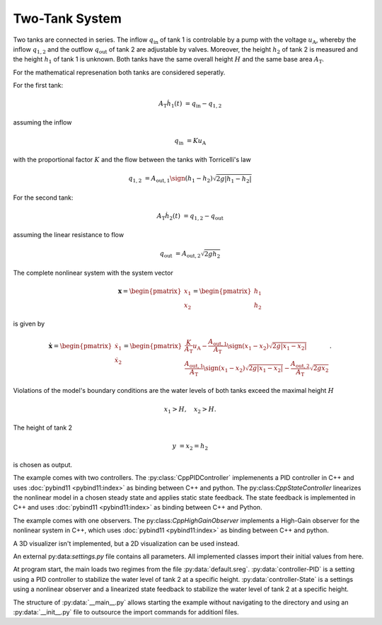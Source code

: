 ===============
Two-Tank System
===============

Two tanks are connected in series.
The inflow :math:`q_{\mathrm{in}}` of tank 1 is controlable by a pump with the voltage :math:`u_{\mathrm{A}}`,
whereby the inflow :math:`q_{1,2}` and the outflow :math:`q_{\mathrm{out}}` of tank 2 are adjustable by valves.
Moreover, the height :math:`h_2` of tank 2 is measured and the height :math:`h_1` of tank 1 is unknown.
Both tanks have the same overall height :math:`H` and the same base area :math:`A_{\mathrm{T}}`.


.. tikz::
    :include: ../tikz/tanksystem.tex

    Schematic of the Two-Tank System


For the mathematical represenation both tanks are considered seperatly.

For the first tank:

.. math::

    A_{\mathrm{T}} \dot{h}_1(t) & = q_{\mathrm{in}} - q_{1,2}

assuming the inflow

.. math::

    q_{\mathrm{in}} & = K u_{\mathrm{A}}

with the proportional factor :math:`K` and the flow between the tanks with Torricelli's law

.. math::

    q_{1,2} & = A_{\mathrm{out},1} \sign(h_1 - h_2)\sqrt{ 2 g \left|h_1 - h_2\right|}

For the second tank:

.. math::

    A_{\mathrm{T}} \dot{h}_2(t) & = q_{1,2} - q_{\mathrm{out}}

assuming the linear resistance to flow

.. math::

    q_{\mathrm{out}} & = A_{\mathrm{out},2} \sqrt{ 2 g h_2}

The complete nonlinear system with the system vector

.. math::

    \boldsymbol{x}
    =
    \begin{pmatrix}
        x_1 \\
        x_2
    \end{pmatrix}
    =
    \begin{pmatrix}
        h_1 \\
        h_2
    \end{pmatrix}

is given by

.. math::

    \dot{\boldsymbol{x}}
    =
    \begin{pmatrix}
        \dot{x}_1 \\
        \dot{x}_2
    \end{pmatrix}
    =
    \begin{pmatrix}
        \frac{K}{A_{\mathrm{T}}} u_{\mathrm{A}} - \frac{A_{\mathrm{out},1}}{A_{\mathrm{T}}} \sign(x_1 - x_2)\sqrt{ 2 g \left|x_1 - x_2\right|} \\
        \frac{A_{\mathrm{out},1}}{A_{\mathrm{T}}} \sign(x_1 - x_2)\sqrt{ 2 g \left|x_1 - x_2\right|} - \frac{A_{\mathrm{out},2}}{A_{\mathrm{T}}} \sqrt{ 2 g x_2}
    \end{pmatrix}.

Violations of the model's boundary conditions are the water levels of both tanks exceed the maximal height :math:`H`

.. math::

    x_1 > H, \quad
    x_2 > H.

The height of tank 2

.. math::

    y & = x_2 = h_2

is chosen as output.

The example comes with two controllers.
The :py:class:`CppPIDController` implemenents a PID controller in C++ and uses :doc:`pybind11 <pybind11:index>` as
binding between C++ and python.
The py:class:`CppStateController` linearizes the nonlinear model in a chosen steady state and applies static state
feedback.
The state feedback is implemented in C++ and uses :doc:`pybind11 <pybind11:index>` as binding between C++ and Python.

The example comes with one observers.
The py:class:`CppHighGainObserver` implements a High-Gain observer for the nonlinear system in C++, which uses
:doc:`pybind11 <pybind11:index>` as binding between C++ and python.

A 3D visualizer isn't implemented, but a 2D visualization can be used instead.

An external py:data:`settings.py` file contains all parameters.
All implemented classes import their initial values from here.

At program start, the main loads two regimes from the file :py:data:`default.sreg`.
:py:data:`controller-PID` is a setting using a PID controller to stabilize the water level of tank 2 at a specific
height.
:py:data:`controller-State` is a settings using a nonlinear observer and a linearized state feedback to stabilize the
water level of tank 2 at a specific height.

The structure of :py:data:`__main__.py` allows starting the example without navigating to the directory and using an
:py:data:`__init__.py` file to outsource the import commands for additionl files.
